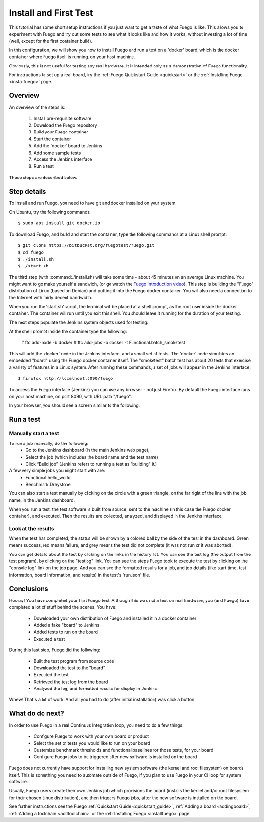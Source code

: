 .. _install_and_first_test:

..
    This was Quick_Setup_Guide (it's now a tutorial)

#######################
Install and First Test
#######################

This tutorial has some short setup instructions if you just want to 
get a taste of what Fuego is like.  This allows you to experiment
with Fuego and try out some tests to see what it looks like and
how it works, without investing a lot of time (well, except for
the first container build).

In this configuration, we will show you how to install Fuego
and run a test on a 'docker' board, which is the docker container
where Fuego itself is running, on your host machine.

Obviously, this is not useful for testing any real hardware.  It is intended
only as a demonstration of Fuego functionality.

For instructions to set up a real board, try the
:ref:`Fuego Quickstart Guide <quickstart>`
or the :ref:`Installing Fuego <installfuego>` page.

=============
Overview
=============

An overview of the steps is:

 1. Install pre-requisite software
 2. Download the Fuego repository
 3. Build your Fuego container
 4. Start the container
 5. Add the 'docker' board to Jenkins
 6. Add some sample tests
 7. Access the Jenkins interface
 8. Run a test

These steps are described below.

==================
Step details
==================

To install and run Fuego, you need to have git and docker installed on
your system.

On Ubuntu, try the following commands: ::

  $ sudo apt install git docker.io


To download Fuego, and build and start the container,
type the following commands at a Linux shell prompt: ::

  $ git clone https://bitbucket.org/fuegotest/fuego.git
  $ cd fuego
  $ ./install.sh
  $ ./start.sh


The third step (with :command:./install.sh) will take some time - about 45 minutes
on an average Linux machine.  You might want to go make yourself a sandwich,
(or go watch the `Fuego introduction video <https://youtu.be/AueBSRN4wLk>`_).
This step is building the "Fuego" distribution 
of Linux (based on Debian) and putting it into the Fuego docker container.
You will also need a connection to the Internet with fairly decent
bandwidth.

When you run the 'start.sh' script, the terminal will be placed at a shell
prompt, as the root user inside the docker container.  The container will
run until you exit this shell.  You should leave it running for the
duration of your testing.

The next steps populate the Jenkins system objects used for testing:

At the shell prompt inside the container type the following:

	# ftc add-node -b docker
	# ftc add-jobs -b docker -t Functional.batch_smoketest

This will add the 'docker' node in the Jenkins interface, and a small
set of tests.  The 'docker' node simulates an embedded "board" using the
Fuego docker container itself.  The "smoketest" batch test has about 20
tests that exercise a variety of features in a Linux system.  After
running these commands, a set of jobs will appear in the Jenkins
interface. ::

	$ firefox http://localhost:8090/fuego


To access the Fuego interface (Jenkins) you can use any browser -
not just Firefox.
By default the Fuego interface runs on your host machine, on
port 8090, with URL path "/fuego".

In your browser, you should see a screen similar to the following:

 .. image:: ../images/fuego-1.1-jenkins-dashboard-beaglebone-jobs.png
    :width: 900


=================
Run a test 
=================

Manually start a test
---------------------

To run a job manually, do the following:
 * Go to the Jenkins dashboard (in the main Jenkins web page),
 * Select the job (which includes the board name and the test name)
 * Click “Build job”  (Jenkins refers to running a test as "building" it.)

A few very simple jobs you might start with are:
 * Functional.hello_world
 * Benchmark.Drhystone

You can also start a test manually by clicking on the circle with
a green triangle, on the far right of the line with the job name,
in the Jenkins dashboard.

When you run a test, the test software is built from source,
sent to the machine (in this case the Fuego docker container), and
executed.  Then the results are collected, analyzed, and displayed
in the Jenkins interface.

Look at the results
-------------------

When the test has completed, the status will be shown by a colored
ball by the side of the test in the dashboard.  Green means success,
red means failure, and grey means the test did not complete (it was
not run or it was aborted).

You can get details about the test by clicking on the links in the
history list.  You can see the test log (the output from the test
program), by clicking on the "testlog" link.  You can see the steps
Fuego took to execute the test by clicking on the "console log" link on
the job page.  And you can see the formatted results for a job, and job
details (like start time, test information, board information, and
results) in the test's 'run.json' file.

==================
Conclusions
==================

Hooray!  You have completed your first Fuego test.  Although this
was not a test on real hardware, you (and Fuego) have completed
a lot of stuff behind the scenes.  You have:

 * Downloaded your own distribution of Fuego and installed it in a docker
   container
 * Added a fake "board" to Jenkins
 * Added tests to run on the board
 * Executed a test

During this last step, Fuego did the following:

 * Built the test program from source code
 * Downloaded the test to the "board"
 * Executed the test
 * Retrieved the test log from the board
 * Analyzed the log, and formatted results for display in Jenkins

Whew!  That's a lot of work.  And all you had to do (after initial
installation) was click a button.

==================
What do do next?
==================

In order to use Fuego in a real Continuus Integration loop, you need to do 
a few things:

 * Configure Fuego to work with your own board or product
 * Select the set of tests you would like to run on your board
 * Customize benchmark thresholds and functional baselines for those tests,
   for your board
 * Configure Fuego jobs to be triggered after new software is installed
   on the board

Fuego does not currently have support for installing new system software
(the kernel and root filesystem) on boards itself.  This is something you
need to automate outside of Fuego, if you plan to use Fuego in your
CI loop for system software.

Usually, Fuego users create their own Jenkins job which provisions the board
(installs the kernel and/or root filesystem for their chosen Linux
distribution), and then triggers Fuego jobs, after the new software is
installed on the board.

See further instructions see the Fuego :ref:`Quickstart Guide <quickstart_guide>`,
:ref:`Adding a board <addingboard>`, :ref:`Adding a toolchain <addtoolchain>`
or the :ref:`Installing Fuego <installfuego>` page.
